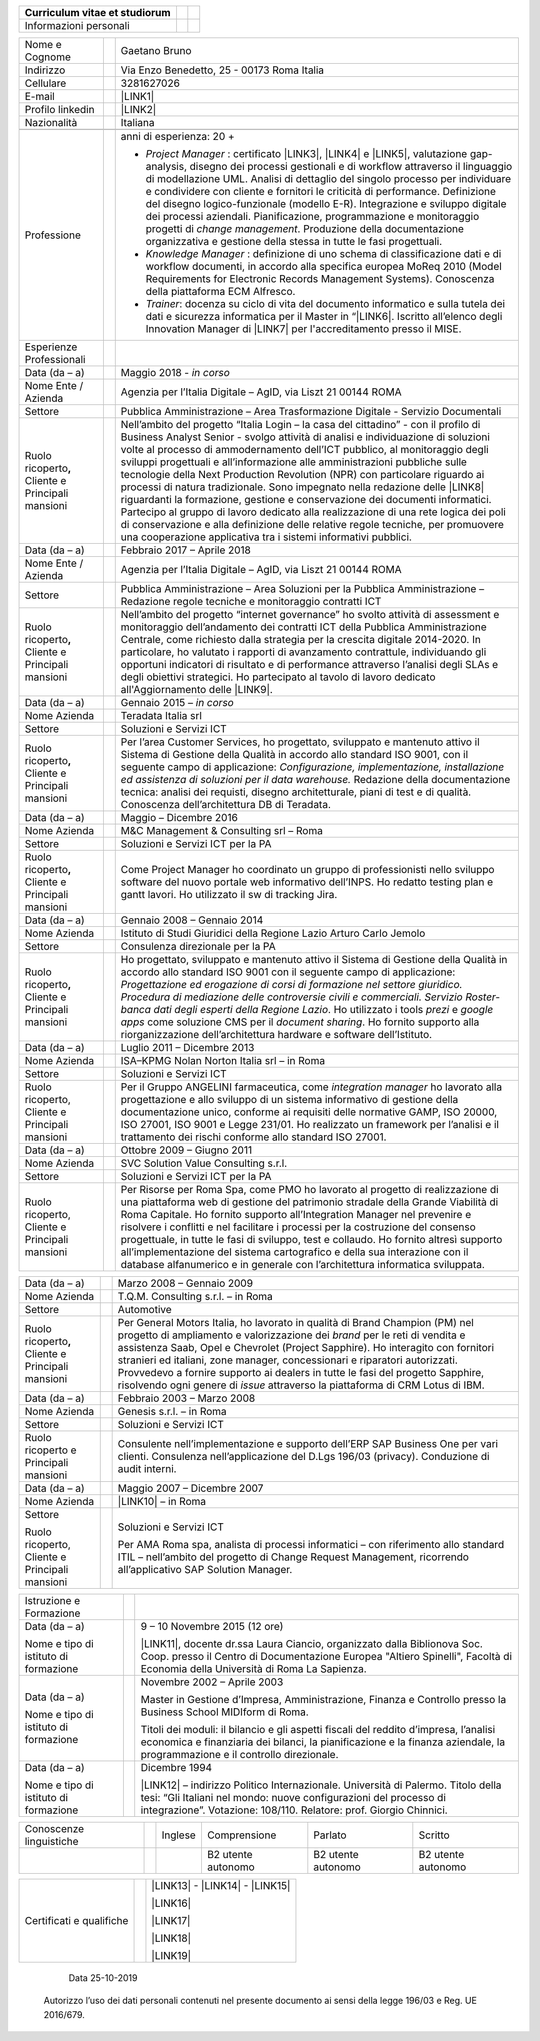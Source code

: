 
+------------------------------+---+---+
|Curriculum vitae et studiorum |   |   |
|                              |   |   |
|                              |   |   |
+==============================+===+===+
|Informazioni personali        |   |   |
+------------------------------+---+---+


+----------------------------------------------------------+---+-------------------------------------------------------------------------------------------------------------------------------------------------------------------------------------------------------------------------------------------------------------------------------------------------------------------------------------------------------------------------------------------------------------------------------------------------------------------------------------------------------------------------------------------------------------------------------------------------------------------------------------------------------------------------------------------------------------------------------------------------------------------------------------------------------------------------+
|Nome e Cognome                                            |   |Gaetano Bruno                                                                                                                                                                                                                                                                                                                                                                                                                                                                                                                                                                                                                                                                                                                                                                                                            |
+----------------------------------------------------------+---+-------------------------------------------------------------------------------------------------------------------------------------------------------------------------------------------------------------------------------------------------------------------------------------------------------------------------------------------------------------------------------------------------------------------------------------------------------------------------------------------------------------------------------------------------------------------------------------------------------------------------------------------------------------------------------------------------------------------------------------------------------------------------------------------------------------------------+
|Indirizzo                                                 |   |Via Enzo Benedetto, 25 - 00173 Roma Italia                                                                                                                                                                                                                                                                                                                                                                                                                                                                                                                                                                                                                                                                                                                                                                               |
+----------------------------------------------------------+---+-------------------------------------------------------------------------------------------------------------------------------------------------------------------------------------------------------------------------------------------------------------------------------------------------------------------------------------------------------------------------------------------------------------------------------------------------------------------------------------------------------------------------------------------------------------------------------------------------------------------------------------------------------------------------------------------------------------------------------------------------------------------------------------------------------------------------+
|Cellulare                                                 |   |3281627026                                                                                                                                                                                                                                                                                                                                                                                                                                                                                                                                                                                                                                                                                                                                                                                                               |
+----------------------------------------------------------+---+-------------------------------------------------------------------------------------------------------------------------------------------------------------------------------------------------------------------------------------------------------------------------------------------------------------------------------------------------------------------------------------------------------------------------------------------------------------------------------------------------------------------------------------------------------------------------------------------------------------------------------------------------------------------------------------------------------------------------------------------------------------------------------------------------------------------------+
|E-mail                                                    |   |\ |LINK1|\                                                                                                                                                                                                                                                                                                                                                                                                                                                                                                                                                                                                                                                                                                                                                                                                               |
+----------------------------------------------------------+---+-------------------------------------------------------------------------------------------------------------------------------------------------------------------------------------------------------------------------------------------------------------------------------------------------------------------------------------------------------------------------------------------------------------------------------------------------------------------------------------------------------------------------------------------------------------------------------------------------------------------------------------------------------------------------------------------------------------------------------------------------------------------------------------------------------------------------+
|Profilo linkedin                                          |   |\ |LINK2|\                                                                                                                                                                                                                                                                                                                                                                                                                                                                                                                                                                                                                                                                                                                                                                                                               |
+----------------------------------------------------------+---+-------------------------------------------------------------------------------------------------------------------------------------------------------------------------------------------------------------------------------------------------------------------------------------------------------------------------------------------------------------------------------------------------------------------------------------------------------------------------------------------------------------------------------------------------------------------------------------------------------------------------------------------------------------------------------------------------------------------------------------------------------------------------------------------------------------------------+
|Nazionalità                                               |   |Italiana                                                                                                                                                                                                                                                                                                                                                                                                                                                                                                                                                                                                                                                                                                                                                                                                                 |
+----------------------------------------------------------+---+-------------------------------------------------------------------------------------------------------------------------------------------------------------------------------------------------------------------------------------------------------------------------------------------------------------------------------------------------------------------------------------------------------------------------------------------------------------------------------------------------------------------------------------------------------------------------------------------------------------------------------------------------------------------------------------------------------------------------------------------------------------------------------------------------------------------------+
|                                                          |   |                                                                                                                                                                                                                                                                                                                                                                                                                                                                                                                                                                                                                                                                                                                                                                                                                         |
+----------------------------------------------------------+---+-------------------------------------------------------------------------------------------------------------------------------------------------------------------------------------------------------------------------------------------------------------------------------------------------------------------------------------------------------------------------------------------------------------------------------------------------------------------------------------------------------------------------------------------------------------------------------------------------------------------------------------------------------------------------------------------------------------------------------------------------------------------------------------------------------------------------+
|Professione                                               |   |anni di esperienza: 20 +                                                                                                                                                                                                                                                                                                                                                                                                                                                                                                                                                                                                                                                                                                                                                                                                 |
|                                                          |   |                                                                                                                                                                                                                                                                                                                                                                                                                                                                                                                                                                                                                                                                                                                                                                                                                         |
|                                                          |   |* \ |STYLE0|\  : certificato \ |LINK3|\ , \ |LINK4|\  e \ |LINK5|\ , valutazione gap-analysis, disegno dei processi gestionali e di workflow attraverso il linguaggio di modellazione UML. Analisi di dettaglio del singolo processo per individuare e condividere con cliente e fornitori le criticità di performance. Definizione del disegno logico-funzionale (modello E-R). Integrazione e sviluppo digitale dei processi aziendali. Pianificazione, programmazione e monitoraggio progetti di \ |STYLE1|\ . Produzione della documentazione organizzativa e gestione della stessa in tutte le fasi progettuali.                                                                                                                                                                                                    |
|                                                          |   |                                                                                                                                                                                                                                                                                                                                                                                                                                                                                                                                                                                                                                                                                                                                                                                                                         |
|                                                          |   |* \ |STYLE2|\  : definizione di uno schema di classificazione dati e di workflow documenti, in accordo alla specifica europea MoReq 2010 (Model Requirements for Electronic Records Management Systems). Conoscenza della piattaforma ECM Alfresco.                                                                                                                                                                                                                                                                                                                                                                                                                                                                                                                                                                      |
|                                                          |   |                                                                                                                                                                                                                                                                                                                                                                                                                                                                                                                                                                                                                                                                                                                                                                                                                         |
|                                                          |   |* \ |STYLE3|\ : docenza su ciclo di vita del documento informatico e sulla tutela dei dati e sicurezza informatica per il Master in “\ |LINK6|\ . Iscritto all’elenco degli Innovation Manager di \ |LINK7|\  per l'accreditamento presso il MISE.                                                                                                                                                                                                                                                                                                                                                                                                                                                                                                                                                                       |
+----------------------------------------------------------+---+-------------------------------------------------------------------------------------------------------------------------------------------------------------------------------------------------------------------------------------------------------------------------------------------------------------------------------------------------------------------------------------------------------------------------------------------------------------------------------------------------------------------------------------------------------------------------------------------------------------------------------------------------------------------------------------------------------------------------------------------------------------------------------------------------------------------------+
|Esperienze Professionali                                  |   |                                                                                                                                                                                                                                                                                                                                                                                                                                                                                                                                                                                                                                                                                                                                                                                                                         |
+----------------------------------------------------------+---+-------------------------------------------------------------------------------------------------------------------------------------------------------------------------------------------------------------------------------------------------------------------------------------------------------------------------------------------------------------------------------------------------------------------------------------------------------------------------------------------------------------------------------------------------------------------------------------------------------------------------------------------------------------------------------------------------------------------------------------------------------------------------------------------------------------------------+
|Data (da – a)                                             |   |Maggio 2018 - \ |STYLE4|\                                                                                                                                                                                                                                                                                                                                                                                                                                                                                                                                                                                                                                                                                                                                                                                                |
+----------------------------------------------------------+---+-------------------------------------------------------------------------------------------------------------------------------------------------------------------------------------------------------------------------------------------------------------------------------------------------------------------------------------------------------------------------------------------------------------------------------------------------------------------------------------------------------------------------------------------------------------------------------------------------------------------------------------------------------------------------------------------------------------------------------------------------------------------------------------------------------------------------+
|Nome Ente / Azienda                                       |   |Agenzia per l’Italia Digitale – AgID, via Liszt 21 00144 ROMA                                                                                                                                                                                                                                                                                                                                                                                                                                                                                                                                                                                                                                                                                                                                                            |
+----------------------------------------------------------+---+-------------------------------------------------------------------------------------------------------------------------------------------------------------------------------------------------------------------------------------------------------------------------------------------------------------------------------------------------------------------------------------------------------------------------------------------------------------------------------------------------------------------------------------------------------------------------------------------------------------------------------------------------------------------------------------------------------------------------------------------------------------------------------------------------------------------------+
|Settore                                                   |   |Pubblica Amministrazione – Area Trasformazione Digitale - Servizio Documentali                                                                                                                                                                                                                                                                                                                                                                                                                                                                                                                                                                                                                                                                                                                                           |
+----------------------------------------------------------+---+-------------------------------------------------------------------------------------------------------------------------------------------------------------------------------------------------------------------------------------------------------------------------------------------------------------------------------------------------------------------------------------------------------------------------------------------------------------------------------------------------------------------------------------------------------------------------------------------------------------------------------------------------------------------------------------------------------------------------------------------------------------------------------------------------------------------------+
|Ruolo ricoperto\ |STYLE5|\  Cliente e Principali mansioni |   |Nell’ambito del progetto “Italia Login – la casa del cittadino” - con il profilo di Business Analyst Senior - svolgo attività di analisi e individuazione di soluzioni volte al processo di ammodernamento dell’ICT pubblico, al monitoraggio degli sviluppi progettuali e all’informazione alle amministrazioni pubbliche sulle tecnologie della Next Production Revolution (NPR) con particolare riguardo ai processi di natura tradizionale. Sono impegnato nella redazione delle \ |LINK8|\  riguardanti la formazione, gestione e conservazione dei documenti informatici. Partecipo al gruppo di lavoro dedicato alla realizzazione di una rete logica dei poli di conservazione e alla definizione delle relative regole tecniche, per promuovere una cooperazione applicativa tra i sistemi informativi pubblici.|
+----------------------------------------------------------+---+-------------------------------------------------------------------------------------------------------------------------------------------------------------------------------------------------------------------------------------------------------------------------------------------------------------------------------------------------------------------------------------------------------------------------------------------------------------------------------------------------------------------------------------------------------------------------------------------------------------------------------------------------------------------------------------------------------------------------------------------------------------------------------------------------------------------------+
|Data (da – a)                                             |   |Febbraio 2017 – Aprile 2018                                                                                                                                                                                                                                                                                                                                                                                                                                                                                                                                                                                                                                                                                                                                                                                              |
+----------------------------------------------------------+---+-------------------------------------------------------------------------------------------------------------------------------------------------------------------------------------------------------------------------------------------------------------------------------------------------------------------------------------------------------------------------------------------------------------------------------------------------------------------------------------------------------------------------------------------------------------------------------------------------------------------------------------------------------------------------------------------------------------------------------------------------------------------------------------------------------------------------+
|Nome Ente / Azienda                                       |   |Agenzia per l’Italia Digitale – AgID, via Liszt 21 00144 ROMA                                                                                                                                                                                                                                                                                                                                                                                                                                                                                                                                                                                                                                                                                                                                                            |
+----------------------------------------------------------+---+-------------------------------------------------------------------------------------------------------------------------------------------------------------------------------------------------------------------------------------------------------------------------------------------------------------------------------------------------------------------------------------------------------------------------------------------------------------------------------------------------------------------------------------------------------------------------------------------------------------------------------------------------------------------------------------------------------------------------------------------------------------------------------------------------------------------------+
|Settore                                                   |   |Pubblica Amministrazione – Area Soluzioni per la Pubblica Amministrazione – Redazione regole tecniche e monitoraggio contratti ICT                                                                                                                                                                                                                                                                                                                                                                                                                                                                                                                                                                                                                                                                                       |
+----------------------------------------------------------+---+-------------------------------------------------------------------------------------------------------------------------------------------------------------------------------------------------------------------------------------------------------------------------------------------------------------------------------------------------------------------------------------------------------------------------------------------------------------------------------------------------------------------------------------------------------------------------------------------------------------------------------------------------------------------------------------------------------------------------------------------------------------------------------------------------------------------------+
|Ruolo ricoperto\ |STYLE6|\  Cliente e Principali mansioni |   |Nell’ambito del progetto “internet governance” ho svolto attività di assessment e monitoraggio dell’andamento dei contratti ICT della Pubblica Amministrazione Centrale, come richiesto dalla strategia per la crescita digitale 2014-2020. In particolare, ho valutato i rapporti di avanzamento contrattule, individuando gli opportuni indicatori di risultato e di performance attraverso l’analisi degli SLAs e degli obiettivi strategici. Ho partecipato al tavolo di lavoro dedicato all'Aggiornamento delle \ |LINK9|\ .                                                                                                                                                                                                                                                                                        |
+----------------------------------------------------------+---+-------------------------------------------------------------------------------------------------------------------------------------------------------------------------------------------------------------------------------------------------------------------------------------------------------------------------------------------------------------------------------------------------------------------------------------------------------------------------------------------------------------------------------------------------------------------------------------------------------------------------------------------------------------------------------------------------------------------------------------------------------------------------------------------------------------------------+
|Data (da – a)                                             |   |Gennaio 2015 – \ |STYLE7|\                                                                                                                                                                                                                                                                                                                                                                                                                                                                                                                                                                                                                                                                                                                                                                                               |
+----------------------------------------------------------+---+-------------------------------------------------------------------------------------------------------------------------------------------------------------------------------------------------------------------------------------------------------------------------------------------------------------------------------------------------------------------------------------------------------------------------------------------------------------------------------------------------------------------------------------------------------------------------------------------------------------------------------------------------------------------------------------------------------------------------------------------------------------------------------------------------------------------------+
|Nome Azienda                                              |   |Teradata Italia srl                                                                                                                                                                                                                                                                                                                                                                                                                                                                                                                                                                                                                                                                                                                                                                                                      |
+----------------------------------------------------------+---+-------------------------------------------------------------------------------------------------------------------------------------------------------------------------------------------------------------------------------------------------------------------------------------------------------------------------------------------------------------------------------------------------------------------------------------------------------------------------------------------------------------------------------------------------------------------------------------------------------------------------------------------------------------------------------------------------------------------------------------------------------------------------------------------------------------------------+
|Settore                                                   |   |Soluzioni e Servizi ICT                                                                                                                                                                                                                                                                                                                                                                                                                                                                                                                                                                                                                                                                                                                                                                                                  |
+----------------------------------------------------------+---+-------------------------------------------------------------------------------------------------------------------------------------------------------------------------------------------------------------------------------------------------------------------------------------------------------------------------------------------------------------------------------------------------------------------------------------------------------------------------------------------------------------------------------------------------------------------------------------------------------------------------------------------------------------------------------------------------------------------------------------------------------------------------------------------------------------------------+
|Ruolo ricoperto\ |STYLE8|\  Cliente e Principali mansioni |   |Per l’area Customer Services, ho progettato, sviluppato e mantenuto attivo il Sistema di Gestione della Qualità in accordo allo standard ISO 9001, con il seguente campo di applicazione: \ |STYLE9|\  Redazione della documentazione tecnica: analisi dei requisti, disegno architetturale, piani di test e di qualità. Conoscenza dell’architettura DB di Teradata.                                                                                                                                                                                                                                                                                                                                                                                                                                                    |
+----------------------------------------------------------+---+-------------------------------------------------------------------------------------------------------------------------------------------------------------------------------------------------------------------------------------------------------------------------------------------------------------------------------------------------------------------------------------------------------------------------------------------------------------------------------------------------------------------------------------------------------------------------------------------------------------------------------------------------------------------------------------------------------------------------------------------------------------------------------------------------------------------------+
|Data (da – a)                                             |   |Maggio – Dicembre 2016                                                                                                                                                                                                                                                                                                                                                                                                                                                                                                                                                                                                                                                                                                                                                                                                   |
+----------------------------------------------------------+---+-------------------------------------------------------------------------------------------------------------------------------------------------------------------------------------------------------------------------------------------------------------------------------------------------------------------------------------------------------------------------------------------------------------------------------------------------------------------------------------------------------------------------------------------------------------------------------------------------------------------------------------------------------------------------------------------------------------------------------------------------------------------------------------------------------------------------+
|Nome Azienda                                              |   |M&C Management & Consulting srl – Roma                                                                                                                                                                                                                                                                                                                                                                                                                                                                                                                                                                                                                                                                                                                                                                                   |
+----------------------------------------------------------+---+-------------------------------------------------------------------------------------------------------------------------------------------------------------------------------------------------------------------------------------------------------------------------------------------------------------------------------------------------------------------------------------------------------------------------------------------------------------------------------------------------------------------------------------------------------------------------------------------------------------------------------------------------------------------------------------------------------------------------------------------------------------------------------------------------------------------------+
|Settore                                                   |   |Soluzioni e Servizi ICT per la PA                                                                                                                                                                                                                                                                                                                                                                                                                                                                                                                                                                                                                                                                                                                                                                                        |
+----------------------------------------------------------+---+-------------------------------------------------------------------------------------------------------------------------------------------------------------------------------------------------------------------------------------------------------------------------------------------------------------------------------------------------------------------------------------------------------------------------------------------------------------------------------------------------------------------------------------------------------------------------------------------------------------------------------------------------------------------------------------------------------------------------------------------------------------------------------------------------------------------------+
|Ruolo ricoperto\ |STYLE10|\  Cliente e Principali mansioni|   |Come Project Manager ho coordinato un gruppo di professionisti nello sviluppo software del nuovo portale web informativo dell’INPS. Ho redatto testing plan e gantt lavori. Ho utilizzato il sw di tracking Jira.                                                                                                                                                                                                                                                                                                                                                                                                                                                                                                                                                                                                        |
+----------------------------------------------------------+---+-------------------------------------------------------------------------------------------------------------------------------------------------------------------------------------------------------------------------------------------------------------------------------------------------------------------------------------------------------------------------------------------------------------------------------------------------------------------------------------------------------------------------------------------------------------------------------------------------------------------------------------------------------------------------------------------------------------------------------------------------------------------------------------------------------------------------+
|Data (da – a)                                             |   |Gennaio 2008 – Gennaio 2014                                                                                                                                                                                                                                                                                                                                                                                                                                                                                                                                                                                                                                                                                                                                                                                              |
+----------------------------------------------------------+---+-------------------------------------------------------------------------------------------------------------------------------------------------------------------------------------------------------------------------------------------------------------------------------------------------------------------------------------------------------------------------------------------------------------------------------------------------------------------------------------------------------------------------------------------------------------------------------------------------------------------------------------------------------------------------------------------------------------------------------------------------------------------------------------------------------------------------+
|Nome Azienda                                              |   |Istituto di Studi Giuridici della Regione Lazio Arturo Carlo Jemolo                                                                                                                                                                                                                                                                                                                                                                                                                                                                                                                                                                                                                                                                                                                                                      |
+----------------------------------------------------------+---+-------------------------------------------------------------------------------------------------------------------------------------------------------------------------------------------------------------------------------------------------------------------------------------------------------------------------------------------------------------------------------------------------------------------------------------------------------------------------------------------------------------------------------------------------------------------------------------------------------------------------------------------------------------------------------------------------------------------------------------------------------------------------------------------------------------------------+
|Settore                                                   |   |Consulenza direzionale per la PA                                                                                                                                                                                                                                                                                                                                                                                                                                                                                                                                                                                                                                                                                                                                                                                         |
+----------------------------------------------------------+---+-------------------------------------------------------------------------------------------------------------------------------------------------------------------------------------------------------------------------------------------------------------------------------------------------------------------------------------------------------------------------------------------------------------------------------------------------------------------------------------------------------------------------------------------------------------------------------------------------------------------------------------------------------------------------------------------------------------------------------------------------------------------------------------------------------------------------+
|Ruolo ricoperto\ |STYLE11|\  Cliente e Principali mansioni|   |Ho progettato, sviluppato e mantenuto attivo il Sistema di Gestione della Qualità in accordo allo standard ISO 9001 con il seguente campo di applicazione: \ |STYLE12|\ . Ho utilizzato i tools \ |STYLE13|\  e \ |STYLE14|\  come soluzione CMS per il \ |STYLE15|\ . Ho fornito supporto alla riorganizzazione dell’architettura hardware e software dell’Istituto.                                                                                                                                                                                                                                                                                                                                                                                                                                                    |
+----------------------------------------------------------+---+-------------------------------------------------------------------------------------------------------------------------------------------------------------------------------------------------------------------------------------------------------------------------------------------------------------------------------------------------------------------------------------------------------------------------------------------------------------------------------------------------------------------------------------------------------------------------------------------------------------------------------------------------------------------------------------------------------------------------------------------------------------------------------------------------------------------------+
|Data (da – a)                                             |   |Luglio 2011 – Dicembre 2013                                                                                                                                                                                                                                                                                                                                                                                                                                                                                                                                                                                                                                                                                                                                                                                              |
+----------------------------------------------------------+---+-------------------------------------------------------------------------------------------------------------------------------------------------------------------------------------------------------------------------------------------------------------------------------------------------------------------------------------------------------------------------------------------------------------------------------------------------------------------------------------------------------------------------------------------------------------------------------------------------------------------------------------------------------------------------------------------------------------------------------------------------------------------------------------------------------------------------+
|Nome Azienda                                              |   |ISA–KPMG Nolan Norton Italia srl – in Roma                                                                                                                                                                                                                                                                                                                                                                                                                                                                                                                                                                                                                                                                                                                                                                               |
+----------------------------------------------------------+---+-------------------------------------------------------------------------------------------------------------------------------------------------------------------------------------------------------------------------------------------------------------------------------------------------------------------------------------------------------------------------------------------------------------------------------------------------------------------------------------------------------------------------------------------------------------------------------------------------------------------------------------------------------------------------------------------------------------------------------------------------------------------------------------------------------------------------+
|Settore                                                   |   |Soluzioni e Servizi ICT                                                                                                                                                                                                                                                                                                                                                                                                                                                                                                                                                                                                                                                                                                                                                                                                  |
+----------------------------------------------------------+---+-------------------------------------------------------------------------------------------------------------------------------------------------------------------------------------------------------------------------------------------------------------------------------------------------------------------------------------------------------------------------------------------------------------------------------------------------------------------------------------------------------------------------------------------------------------------------------------------------------------------------------------------------------------------------------------------------------------------------------------------------------------------------------------------------------------------------+
|Ruolo ricoperto, Cliente e Principali mansioni            |   |Per il Gruppo ANGELINI farmaceutica, come \ |STYLE16|\  ho lavorato alla progettazione e allo sviluppo di un sistema informativo di gestione della documentazione unico, conforme ai requisiti delle normative GAMP, ISO 20000, ISO 27001, ISO 9001 e Legge 231/01. Ho realizzato un framework per l’analisi e il trattamento dei rischi conforme allo standard ISO 27001.                                                                                                                                                                                                                                                                                                                                                                                                                                               |
+----------------------------------------------------------+---+-------------------------------------------------------------------------------------------------------------------------------------------------------------------------------------------------------------------------------------------------------------------------------------------------------------------------------------------------------------------------------------------------------------------------------------------------------------------------------------------------------------------------------------------------------------------------------------------------------------------------------------------------------------------------------------------------------------------------------------------------------------------------------------------------------------------------+
|Data (da – a)                                             |   |Ottobre 2009 – Giugno 2011                                                                                                                                                                                                                                                                                                                                                                                                                                                                                                                                                                                                                                                                                                                                                                                               |
+----------------------------------------------------------+---+-------------------------------------------------------------------------------------------------------------------------------------------------------------------------------------------------------------------------------------------------------------------------------------------------------------------------------------------------------------------------------------------------------------------------------------------------------------------------------------------------------------------------------------------------------------------------------------------------------------------------------------------------------------------------------------------------------------------------------------------------------------------------------------------------------------------------+
|Nome Azienda                                              |   |SVC Solution Value Consulting s.r.l.                                                                                                                                                                                                                                                                                                                                                                                                                                                                                                                                                                                                                                                                                                                                                                                     |
+----------------------------------------------------------+---+-------------------------------------------------------------------------------------------------------------------------------------------------------------------------------------------------------------------------------------------------------------------------------------------------------------------------------------------------------------------------------------------------------------------------------------------------------------------------------------------------------------------------------------------------------------------------------------------------------------------------------------------------------------------------------------------------------------------------------------------------------------------------------------------------------------------------+
|Settore                                                   |   |Soluzioni e Servizi ICT per la PA                                                                                                                                                                                                                                                                                                                                                                                                                                                                                                                                                                                                                                                                                                                                                                                        |
+----------------------------------------------------------+---+-------------------------------------------------------------------------------------------------------------------------------------------------------------------------------------------------------------------------------------------------------------------------------------------------------------------------------------------------------------------------------------------------------------------------------------------------------------------------------------------------------------------------------------------------------------------------------------------------------------------------------------------------------------------------------------------------------------------------------------------------------------------------------------------------------------------------+
|Ruolo ricoperto, Cliente e Principali mansioni            |   |Per Risorse per Roma Spa, come PMO ho lavorato al progetto di realizzazione di una piattaforma web di gestione del patrimonio stradale della Grande Viabilità di Roma Capitale. Ho fornito supporto all’Integration Manager nel prevenire e risolvere i conflitti e nel facilitare i processi per la costruzione del consenso progettuale, in tutte le fasi di sviluppo, test e collaudo. Ho fornito altresì supporto all’implementazione del sistema cartografico e della sua interazione con il database alfanumerico e in generale con l’architettura informatica sviluppata.                                                                                                                                                                                                                                         |
+----------------------------------------------------------+---+-------------------------------------------------------------------------------------------------------------------------------------------------------------------------------------------------------------------------------------------------------------------------------------------------------------------------------------------------------------------------------------------------------------------------------------------------------------------------------------------------------------------------------------------------------------------------------------------------------------------------------------------------------------------------------------------------------------------------------------------------------------------------------------------------------------------------+


+----------------------------------------------------------+---+-------------------------------------------------------------------------------------------------------------------------------------------------------------------------------------------------------------------------------------------------------------------------------------------------------------------------------------------------------------------------------------------------------------------------------------------------------------------------------------------------------+
|Data (da – a)                                             |   |Marzo 2008 – Gennaio 2009                                                                                                                                                                                                                                                                                                                                                                                                                                                                              |
+----------------------------------------------------------+---+-------------------------------------------------------------------------------------------------------------------------------------------------------------------------------------------------------------------------------------------------------------------------------------------------------------------------------------------------------------------------------------------------------------------------------------------------------------------------------------------------------+
|Nome Azienda                                              |   |T.Q.M. Consulting s.r.l. – in Roma                                                                                                                                                                                                                                                                                                                                                                                                                                                                     |
+----------------------------------------------------------+---+-------------------------------------------------------------------------------------------------------------------------------------------------------------------------------------------------------------------------------------------------------------------------------------------------------------------------------------------------------------------------------------------------------------------------------------------------------------------------------------------------------+
|Settore                                                   |   |Automotive                                                                                                                                                                                                                                                                                                                                                                                                                                                                                             |
+----------------------------------------------------------+---+-------------------------------------------------------------------------------------------------------------------------------------------------------------------------------------------------------------------------------------------------------------------------------------------------------------------------------------------------------------------------------------------------------------------------------------------------------------------------------------------------------+
|Ruolo ricoperto\ |STYLE17|\  Cliente e Principali mansioni|   |Per General Motors Italia, ho lavorato in qualità di Brand Champion (PM) nel progetto di ampliamento e valorizzazione dei \ |STYLE18|\  per le reti di vendita e assistenza Saab, Opel e Chevrolet (Project Sapphire). Ho interagito con fornitori stranieri ed italiani, zone manager, concessionari e riparatori autorizzati. Provvedevo a fornire supporto ai dealers in tutte le fasi del progetto Sapphire, risolvendo ogni genere di \ |STYLE19|\  attraverso la piattaforma di CRM Lotus di IBM.|
+----------------------------------------------------------+---+-------------------------------------------------------------------------------------------------------------------------------------------------------------------------------------------------------------------------------------------------------------------------------------------------------------------------------------------------------------------------------------------------------------------------------------------------------------------------------------------------------+
|Data (da – a)                                             |   |Febbraio 2003 – Marzo 2008                                                                                                                                                                                                                                                                                                                                                                                                                                                                             |
+----------------------------------------------------------+---+-------------------------------------------------------------------------------------------------------------------------------------------------------------------------------------------------------------------------------------------------------------------------------------------------------------------------------------------------------------------------------------------------------------------------------------------------------------------------------------------------------+
|Nome Azienda                                              |   |Genesis s.r.l. – in Roma                                                                                                                                                                                                                                                                                                                                                                                                                                                                               |
+----------------------------------------------------------+---+-------------------------------------------------------------------------------------------------------------------------------------------------------------------------------------------------------------------------------------------------------------------------------------------------------------------------------------------------------------------------------------------------------------------------------------------------------------------------------------------------------+
|Settore                                                   |   |Soluzioni e Servizi ICT                                                                                                                                                                                                                                                                                                                                                                                                                                                                                |
+----------------------------------------------------------+---+-------------------------------------------------------------------------------------------------------------------------------------------------------------------------------------------------------------------------------------------------------------------------------------------------------------------------------------------------------------------------------------------------------------------------------------------------------------------------------------------------------+
|Ruolo ricoperto e Principali mansioni                     |   |Consulente nell’implementazione e supporto dell’ERP SAP Business One per vari clienti. Consulenza nell’applicazione del D.Lgs 196/03 (privacy). Conduzione di audit interni.                                                                                                                                                                                                                                                                                                                           |
+----------------------------------------------------------+---+-------------------------------------------------------------------------------------------------------------------------------------------------------------------------------------------------------------------------------------------------------------------------------------------------------------------------------------------------------------------------------------------------------------------------------------------------------------------------------------------------------+
|Data (da – a)                                             |   |Maggio 2007 – Dicembre 2007                                                                                                                                                                                                                                                                                                                                                                                                                                                                            |
+----------------------------------------------------------+---+-------------------------------------------------------------------------------------------------------------------------------------------------------------------------------------------------------------------------------------------------------------------------------------------------------------------------------------------------------------------------------------------------------------------------------------------------------------------------------------------------------+
|Nome Azienda                                              |   |\ |LINK10|\  – in Roma                                                                                                                                                                                                                                                                                                                                                                                                                                                                                 |
+----------------------------------------------------------+---+-------------------------------------------------------------------------------------------------------------------------------------------------------------------------------------------------------------------------------------------------------------------------------------------------------------------------------------------------------------------------------------------------------------------------------------------------------------------------------------------------------+
|Settore                                                   |   |Soluzioni e Servizi ICT                                                                                                                                                                                                                                                                                                                                                                                                                                                                                |
|                                                          |   |                                                                                                                                                                                                                                                                                                                                                                                                                                                                                                       |
|Ruolo ricoperto, Cliente e Principali mansioni            |   |Per AMA Roma spa, analista di processi informatici – con riferimento allo standard ITIL – nell’ambito del progetto di Change Request Management, ricorrendo all’applicativo SAP Solution Manager.                                                                                                                                                                                                                                                                                                      |
|                                                          |   |                                                                                                                                                                                                                                                                                                                                                                                                                                                                                                       |
+----------------------------------------------------------+---+-------------------------------------------------------------------------------------------------------------------------------------------------------------------------------------------------------------------------------------------------------------------------------------------------------------------------------------------------------------------------------------------------------------------------------------------------------------------------------------------------------+


+-------------------------------------+---+------------------------------------------------------------------------------------------------------------------------------------------------------------------------------------------------------------------------------+
|Istruzione e Formazione              |   |                                                                                                                                                                                                                              |
+-------------------------------------+---+------------------------------------------------------------------------------------------------------------------------------------------------------------------------------------------------------------------------------+
|Data (da – a)                        |   |9 – 10 Novembre 2015 (12 ore)                                                                                                                                                                                                 |
|                                     |   |                                                                                                                                                                                                                              |
|Nome e tipo di istituto di formazione|   |\ |LINK11|\ , docente dr.ssa Laura Ciancio, organizzato dalla Biblionova Soc. Coop. presso il Centro di Documentazione Europea "Altiero Spinelli", Facoltà di Economia della Università di Roma La Sapienza.                  |
+-------------------------------------+---+------------------------------------------------------------------------------------------------------------------------------------------------------------------------------------------------------------------------------+
|Data (da – a)                        |   |Novembre 2002 – Aprile 2003                                                                                                                                                                                                   |
|                                     |   |                                                                                                                                                                                                                              |
|Nome e tipo di istituto di formazione|   |Master in Gestione d’Impresa, Amministrazione, Finanza e Controllo presso la Business School MIDIform di Roma.                                                                                                                |
|                                     |   |                                                                                                                                                                                                                              |
|                                     |   |Titoli dei moduli: il bilancio e gli aspetti fiscali del reddito d’impresa, l’analisi economica e finanziaria dei bilanci, la pianificazione e la finanza aziendale, la programmazione e il controllo direzionale.            |
+-------------------------------------+---+------------------------------------------------------------------------------------------------------------------------------------------------------------------------------------------------------------------------------+
|Data (da – a)                        |   |Dicembre 1994                                                                                                                                                                                                                 |
|                                     |   |                                                                                                                                                                                                                              |
|Nome e tipo di istituto di formazione|   |\ |LINK12|\  – indirizzo Politico Internazionale. Università di Palermo. Titolo della tesi: “Gli Italiani nel mondo: nuove configurazioni del processo di integrazione”. Votazione: 108/110. Relatore: prof. Giorgio Chinnici.|
+-------------------------------------+---+------------------------------------------------------------------------------------------------------------------------------------------------------------------------------------------------------------------------------+


+-----------------------+---+-------+------------------+------------------+------------------+
|Conoscenze linguistiche|   |Inglese|Comprensione      |Parlato           |Scritto           |
+-----------------------+---+-------+------------------+------------------+------------------+
|                       |   |       |B2 utente autonomo|B2 utente autonomo|B2 utente autonomo|
+-----------------------+---+-------+------------------+------------------+------------------+


+------------------------+---+------------------------------------------+
|Certificati e qualifiche|   |\ |LINK13|\  - \ |LINK14|\  - \ |LINK15|\ |
|                        |   |                                          |
|                        |   |\ |LINK16|\                               |
|                        |   |                                          |
|                        |   |\ |LINK17|\                               |
|                        |   |                                          |
|                        |   |\ |LINK18|\                               |
|                        |   |                                          |
|                        |   |\ |LINK19|\                               |
+------------------------+---+------------------------------------------+

                                                    Data 25-10-2019

    Autorizzo l’uso dei dati personali contenuti nel presente documento ai sensi della legge 196/03 e Reg. UE 2016/679.

.. bottom of content


.. |STYLE0| replace:: *Project Manager*

.. |STYLE1| replace:: *change management*

.. |STYLE2| replace:: *Knowledge Manager*

.. |STYLE3| replace:: *Trainer*

.. |STYLE4| replace:: *in corso*

.. |STYLE5| replace:: **,**

.. |STYLE6| replace:: **,**

.. |STYLE7| replace:: *in corso*

.. |STYLE8| replace:: **,**

.. |STYLE9| replace:: *Configurazione, implementazione, installazione ed assistenza di soluzioni per il data warehouse.*

.. |STYLE10| replace:: **,**

.. |STYLE11| replace:: **,**

.. |STYLE12| replace:: *Progettazione ed erogazione di corsi di formazione nel settore giuridico. Procedura di mediazione delle controversie civili e commerciali. Servizio Roster-banca dati degli esperti della Regione Lazio*

.. |STYLE13| replace:: *prezi*

.. |STYLE14| replace:: *google apps*

.. |STYLE15| replace:: *document sharing*

.. |STYLE16| replace:: *integration manager*

.. |STYLE17| replace:: **,**

.. |STYLE18| replace:: *brand*

.. |STYLE19| replace:: *issue*


.. |LINK1| raw:: html

    <a href="mailto:info@gaetanobruno.eu">info@gaetanobruno.eu</a>

.. |LINK2| raw:: html

    <a href="https://www.linkedin.com/in/gaetanobruno" target="_blank">www.linkedin.com/in/gaetanobruno</a>

.. |LINK3| raw:: html

    <a href="https://drive.google.com/file/d/0BwgtyP2q54TATGlhT2F0cnhab1E/view?usp=sharing" target="_blank">PRINCE2</a>

.. |LINK4| raw:: html

    <a href="https://drive.google.com/file/d/0BwgtyP2q54TAZFJ5ME5MQm5nMjA/view?usp=sharing" target="_blank">COBIT5</a>

.. |LINK5| raw:: html

    <a href="https://drive.google.com/file/d/0BwgtyP2q54TAM18xRWhCQWZLUGM/view?usp=sharing" target="_blank">ITIL foundation</a>

.. |LINK6| raw:: html

    <a href="https://drive.google.com/file/d/1iPYuVLP6li1nmRz295IJQRjaPMtTB44c/view?usp=sharing" target="_blank">Digitalizzazione della PA” de Il Sole 24 ORE Business School</a>

.. |LINK7| raw:: html

    <a href="https://www.manageritalia.it/it/executive-professional/elenco-innovation-manager-manageritalia-xlabor" target="_blank">Manageritalia</a>

.. |LINK8| raw:: html

    <a href="https://docs.italia.it/AgID/documenti-in-consultazione/lg-documenti-informatici-docs/it/bozza/" target="_blank">nuove linee guida</a>

.. |LINK9| raw:: html

    <a href="https://www.agid.gov.it/sites/default/files/repository_files/guida_tecnica_metriche_software.pdf" target="_blank">Linee Guida AgID sulle metriche del software</a>

.. |LINK10| raw:: html

    <a href="http://www.ideaone.it/" target="_blank">Idea One s.r.l.</a>

.. |LINK11| raw:: html

    <a href="https://drive.google.com/file/d/0BwgtyP2q54TAc3RTckJIRGZ6NjA/view?usp=sharing" target="_blank">Partecipazione al Corso di formazione “Creare una collezione Digitale”</a>

.. |LINK12| raw:: html

    <a href="https://drive.google.com/file/d/0BwgtyP2q54TAbnlFUll6YWlrR28/view?usp=sharing" target="_blank">Laurea in Scienze Politiche</a>

.. |LINK13| raw:: html

    <a href="https://drive.google.com/file/d/0BwgtyP2q54TATGlhT2F0cnhab1E/view?usp=sharing" target="_blank">Certificato PRINCE2</a>

.. |LINK14| raw:: html

    <a href="https://drive.google.com/file/d/0BwgtyP2q54TAZFJ5ME5MQm5nMjA/view?usp=sharing" target="_blank">Certificato COBIT5</a>

.. |LINK15| raw:: html

    <a href="https://drive.google.com/file/d/0BwgtyP2q54TAM18xRWhCQWZLUGM/view?usp=sharing" target="_blank">Certificato ITIL Foundation</a>

.. |LINK16| raw:: html

    <a href="https://drive.google.com/file/d/0BwgtyP2q54TAc3RTckJIRGZ6NjA/view?usp=sharing" target="_blank">Records Manager analista collezione digitale</a>

.. |LINK17| raw:: html

    <a href="https://drive.google.com/file/d/0BwgtyP2q54TAbEFmeVZmUmhIb3c/view?usp=sharing" target="_blank">Consulente certificato SAP Business One</a>

.. |LINK18| raw:: html

    <a href="https://drive.google.com/file/d/0BwgtyP2q54TANTJ3eHVOOV81c0JsRjhXUjQ0QjJjdVQ1UlMw/view?usp=sharing" target="_blank">Specialista Privacy</a>

.. |LINK19| raw:: html

    <a href="https://drive.google.com/file/d/0BwgtyP2q54TATHk0bm1qbi1BT3M/view?usp=sharing" target="_blank">Trainer qualificato in progettazione e conduzione di un progetto formativo</a>

